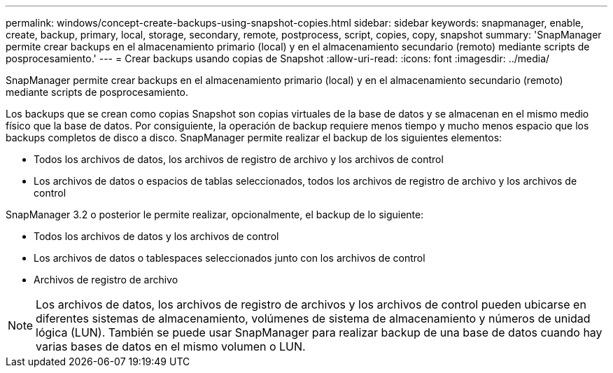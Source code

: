 ---
permalink: windows/concept-create-backups-using-snapshot-copies.html 
sidebar: sidebar 
keywords: snapmanager, enable, create, backup, primary, local, storage, secondary, remote, postprocess, script, copies, copy, snapshot 
summary: 'SnapManager permite crear backups en el almacenamiento primario (local) y en el almacenamiento secundario (remoto) mediante scripts de posprocesamiento.' 
---
= Crear backups usando copias de Snapshot
:allow-uri-read: 
:icons: font
:imagesdir: ../media/


[role="lead"]
SnapManager permite crear backups en el almacenamiento primario (local) y en el almacenamiento secundario (remoto) mediante scripts de posprocesamiento.

Los backups que se crean como copias Snapshot son copias virtuales de la base de datos y se almacenan en el mismo medio físico que la base de datos. Por consiguiente, la operación de backup requiere menos tiempo y mucho menos espacio que los backups completos de disco a disco. SnapManager permite realizar el backup de los siguientes elementos:

* Todos los archivos de datos, los archivos de registro de archivo y los archivos de control
* Los archivos de datos o espacios de tablas seleccionados, todos los archivos de registro de archivo y los archivos de control


SnapManager 3.2 o posterior le permite realizar, opcionalmente, el backup de lo siguiente:

* Todos los archivos de datos y los archivos de control
* Los archivos de datos o tablespaces seleccionados junto con los archivos de control
* Archivos de registro de archivo



NOTE: Los archivos de datos, los archivos de registro de archivos y los archivos de control pueden ubicarse en diferentes sistemas de almacenamiento, volúmenes de sistema de almacenamiento y números de unidad lógica (LUN). También se puede usar SnapManager para realizar backup de una base de datos cuando hay varias bases de datos en el mismo volumen o LUN.
